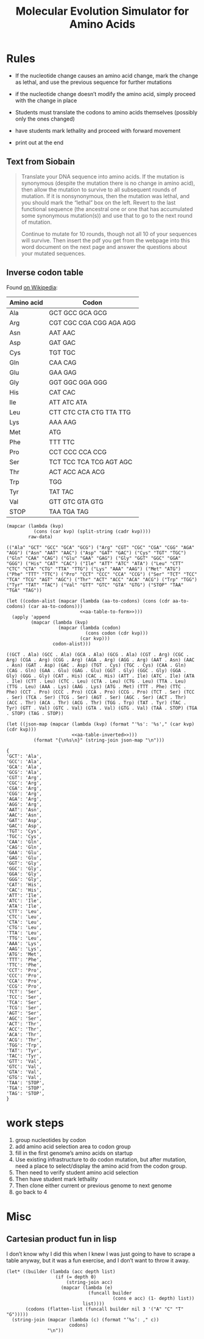 #+title: Molecular Evolution Simulator for Amino Acids
#+STARTUP: content hideblocks

* Rules
- If the nucleotide change causes an amino acid change, mark the change as lethal, and use the previous sequence for further mutations
- if the nucleotide change doesn’t modify the amino acid, simply proceed with the change in place

- Students must translate the codons to amino acids themselves (possibly only the ones changed)
- have students mark lethality and proceed with forward movement
- print out at the end

** Text from Siobain
#+begin_quote
Translate your DNA sequence into amino acids.  If the mutation is synonymous (despite the mutation there is no change in amino acid), then allow the mutation to survive to all subsequent rounds of mutation.  If it is nonsynonymous, then the mutation was lethal, and you should mark the “lethal” box on the left.  Revert to the last functional sequence (the ancestral one or one that has accumulated some synonymous mutation(s)) and use that to go to the next round of mutation.

Continue to mutate for 10 rounds, though not all 10 of your sequences will survive.  Then insert the pdf you get from the webpage into this word document on the next page and answer the questions about your mutated sequences.
#+end_quote

** Inverse codon table
:PROPERTIES:
:header-args: :noweb yes
:END:
 Found [[https://en.wikipedia.org/wiki/DNA_and_RNA_codon_tables#Inverse_DNA_codon_table][on Wikipedia]]:

#+name: amino-acid-to-codon
| Amino acid | Codon                   |
|------------+-------------------------|
| Ala        | GCT GCC GCA GCG         |
| Arg        | CGT CGC CGA CGG AGA AGG |
| Asn        | AAT AAC                 |
| Asp        | GAT GAC                 |
| Cys        | TGT TGC                 |
| Gln        | CAA CAG                 |
| Glu        | GAA GAG                 |
| Gly        | GGT GGC GGA GGG         |
| His        | CAT CAC                 |
| Ile        | ATT ATC ATA             |
| Leu        | CTT CTC CTA CTG TTA TTG |
| Lys        | AAA AAG                 |
| Met        | ATG                     |
| Phe        | TTT TTC                 |
| Pro        | CCT CCC CCA CCG         |
| Ser        | TCT TCC TCA TCG AGT AGC |
| Thr        | ACT ACC ACA ACG         |
| Trp        | TGG                     |
| Tyr        | TAT TAC                 |
| Val        | GTT GTC GTA GTG         |
| STOP       | TAA TGA TAG             |

#+name: aa-table-to-form
#+begin_src elisp :var raw-data=amino-acid-to-codon range="@<<$<..@>$>" :results verbatim
  (mapcar (lambda (kvp)
            (cons (car kvp) (split-string (cadr kvp))))
          raw-data)
#+end_src

#+RESULTS: aa-table-to-form
: (("Ala" "GCT" "GCC" "GCA" "GCG") ("Arg" "CGT" "CGC" "CGA" "CGG" "AGA" "AGG") ("Asn" "AAT" "AAC") ("Asp" "GAT" "GAC") ("Cys" "TGT" "TGC") ("Gln" "CAA" "CAG") ("Glu" "GAA" "GAG") ("Gly" "GGT" "GGC" "GGA" "GGG") ("His" "CAT" "CAC") ("Ile" "ATT" "ATC" "ATA") ("Leu" "CTT" "CTC" "CTA" "CTG" "TTA" "TTG") ("Lys" "AAA" "AAG") ("Met" "ATG") ("Phe" "TTT" "TTC") ("Pro" "CCT" "CCC" "CCA" "CCG") ("Ser" "TCT" "TCC" "TCA" "TCG" "AGT" "AGC") ("Thr" "ACT" "ACC" "ACA" "ACG") ("Trp" "TGG") ("Tyr" "TAT" "TAC") ("Val" "GTT" "GTC" "GTA" "GTG") ("STOP" "TAA" "TGA" "TAG"))

#+name: aa-table-inverted
#+begin_src elisp :var raw-data=amino-acid-to-codon range="@<<$<..@>$>"
  (let ((codon-alist (mapcar (lambda (aa-to-codons) (cons (cdr aa-to-codons) (car aa-to-codons)))
                             <<aa-table-to-form>>)))
    (apply 'append
           (mapcar (lambda (kvp)
                     (mapcar (lambda (codon)
                               (cons codon (cdr kvp)))
                             (car kvp)))
                   codon-alist)))
#+end_src

#+RESULTS: aa-table-inverted
: ((GCT . Ala) (GCC . Ala) (GCA . Ala) (GCG . Ala) (CGT . Arg) (CGC . Arg) (CGA . Arg) (CGG . Arg) (AGA . Arg) (AGG . Arg) (AAT . Asn) (AAC . Asn) (GAT . Asp) (GAC . Asp) (TGT . Cys) (TGC . Cys) (CAA . Gln) (CAG . Gln) (GAA . Glu) (GAG . Glu) (GGT . Gly) (GGC . Gly) (GGA . Gly) (GGG . Gly) (CAT . His) (CAC . His) (ATT . Ile) (ATC . Ile) (ATA . Ile) (CTT . Leu) (CTC . Leu) (CTA . Leu) (CTG . Leu) (TTA . Leu) (TTG . Leu) (AAA . Lys) (AAG . Lys) (ATG . Met) (TTT . Phe) (TTC . Phe) (CCT . Pro) (CCC . Pro) (CCA . Pro) (CCG . Pro) (TCT . Ser) (TCC . Ser) (TCA . Ser) (TCG . Ser) (AGT . Ser) (AGC . Ser) (ACT . Thr) (ACC . Thr) (ACA . Thr) (ACG . Thr) (TGG . Trp) (TAT . Tyr) (TAC . Tyr) (GTT . Val) (GTC . Val) (GTA . Val) (GTG . Val) (TAA . STOP) (TGA . STOP) (TAG . STOP))

#+name: tbl-to-json
#+begin_src elisp :var raw-data=amino-acid-to-codon range="@<<$<..@>$>"
  (let ((json-map (mapcar (lambda (kvp) (format "'%s': '%s'," (car kvp) (cdr kvp)))
                          <<aa-table-inverted>>)))
            (format "{\n%s\n}" (string-join json-map "\n")))
#+end_src

#+RESULTS: tbl-to-json
#+begin_example
  {
  'GCT': 'Ala',
  'GCC': 'Ala',
  'GCA': 'Ala',
  'GCG': 'Ala',
  'CGT': 'Arg',
  'CGC': 'Arg',
  'CGA': 'Arg',
  'CGG': 'Arg',
  'AGA': 'Arg',
  'AGG': 'Arg',
  'AAT': 'Asn',
  'AAC': 'Asn',
  'GAT': 'Asp',
  'GAC': 'Asp',
  'TGT': 'Cys',
  'TGC': 'Cys',
  'CAA': 'Gln',
  'CAG': 'Gln',
  'GAA': 'Glu',
  'GAG': 'Glu',
  'GGT': 'Gly',
  'GGC': 'Gly',
  'GGA': 'Gly',
  'GGG': 'Gly',
  'CAT': 'His',
  'CAC': 'His',
  'ATT': 'Ile',
  'ATC': 'Ile',
  'ATA': 'Ile',
  'CTT': 'Leu',
  'CTC': 'Leu',
  'CTA': 'Leu',
  'CTG': 'Leu',
  'TTA': 'Leu',
  'TTG': 'Leu',
  'AAA': 'Lys',
  'AAG': 'Lys',
  'ATG': 'Met',
  'TTT': 'Phe',
  'TTC': 'Phe',
  'CCT': 'Pro',
  'CCC': 'Pro',
  'CCA': 'Pro',
  'CCG': 'Pro',
  'TCT': 'Ser',
  'TCC': 'Ser',
  'TCA': 'Ser',
  'TCG': 'Ser',
  'AGT': 'Ser',
  'AGC': 'Ser',
  'ACT': 'Thr',
  'ACC': 'Thr',
  'ACA': 'Thr',
  'ACG': 'Thr',
  'TGG': 'Trp',
  'TAT': 'Tyr',
  'TAC': 'Tyr',
  'GTT': 'Val',
  'GTC': 'Val',
  'GTA': 'Val',
  'GTG': 'Val',
  'TAA': 'STOP',
  'TGA': 'STOP',
  'TAG': 'STOP',
  }
#+end_example

* work steps
1. group nucleotides by codon
2. add amino acid selection area to codon group
3. fill in the first genome’s amino acids on startup
4. Use existing infrastructure to do codon mutation, but after mutation, need a place to select/display the amino acid from the codon group.
5. Then need to verify student amino acid selection
6. Then have student mark lethality
7. Then clone either current or previous genome to next genome
8. go back to 4

* Misc
** Cartesian product fun in lisp
I don’t know why I did this when I knew I was just going to have to scrape a table anyway, but it was a fun exercise, and I don’t want to throw it away.
#+BEGIN_SRC elisp
  (let* ((builder (lambda (acc depth list)
                    (if (= depth 0)
                        (string-join acc)
                      (mapcar (lambda (e)
                                (funcall builder
                                         (cons e acc) (1- depth) list))
                              list))))
         (codons (flatten-list (funcall builder nil 3 '("A" "C" "T" "G")))))
    (string-join (mapcar (lambda (c) (format "’%s’: ," c))
                         codons)
                 "\n"))
#+END_SRC

